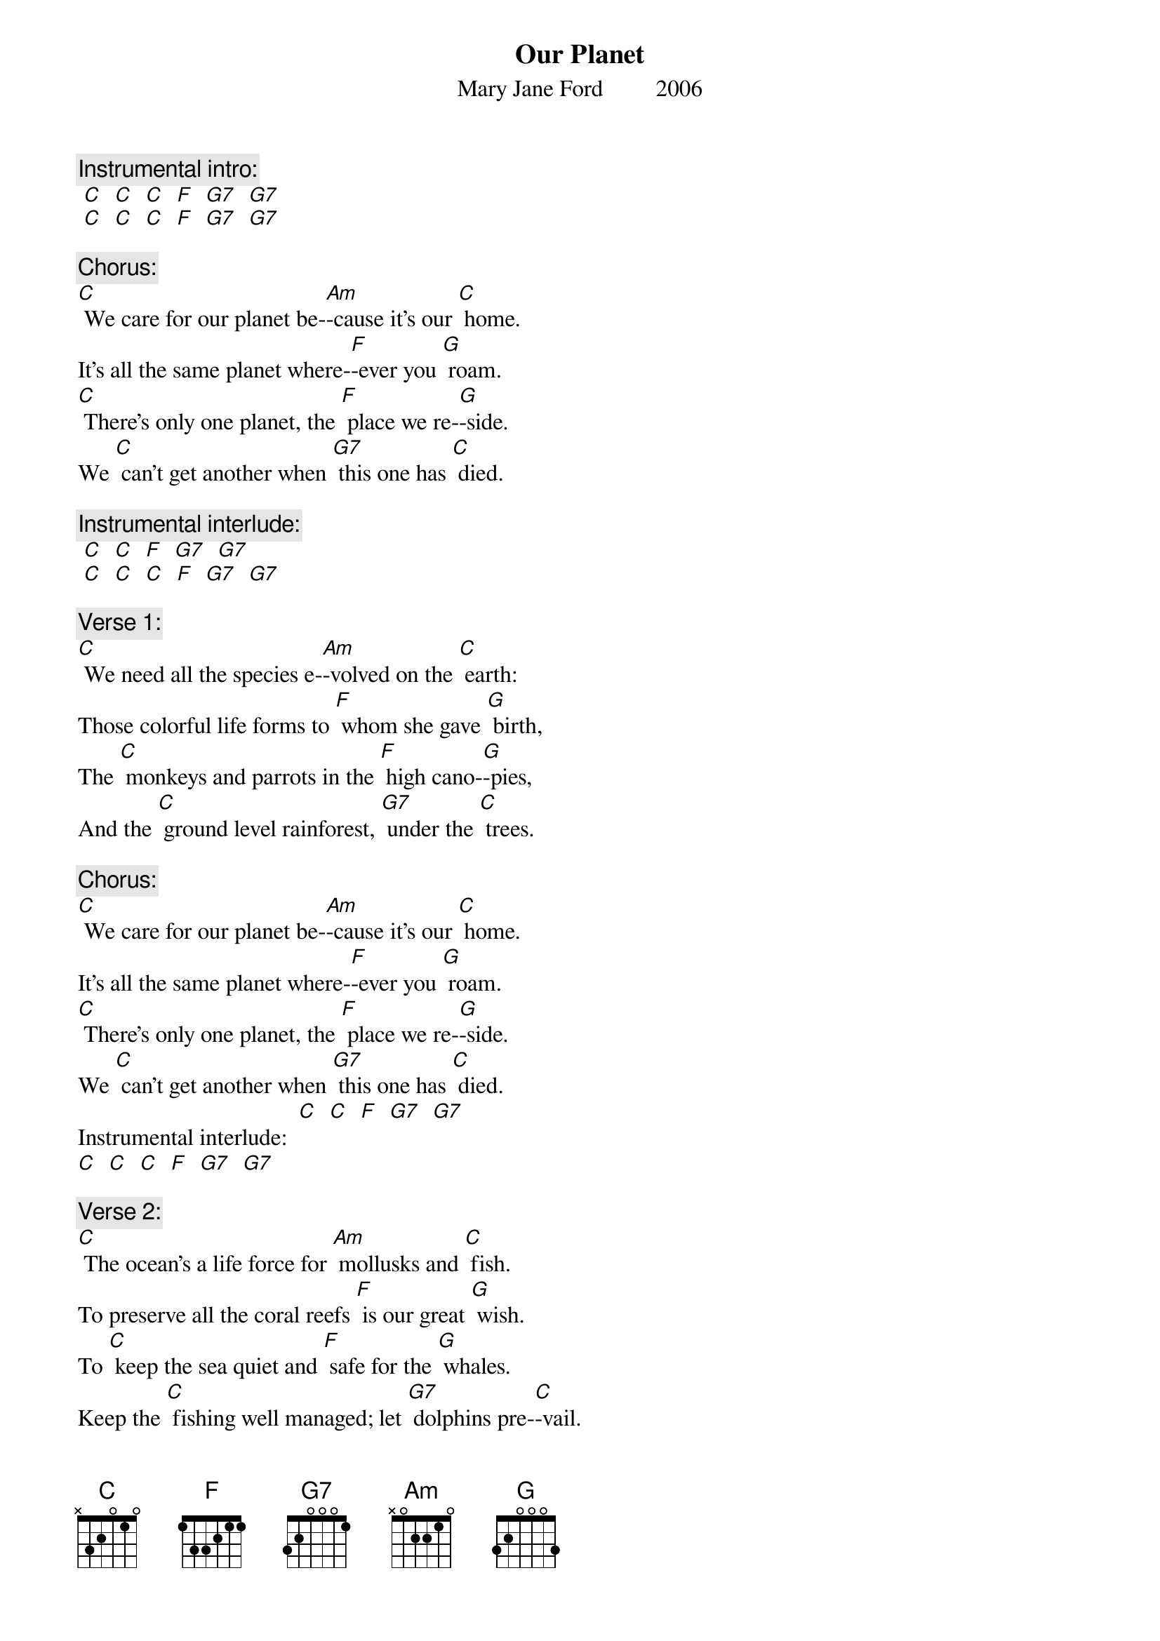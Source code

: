 {t: Our Planet}
{st: Mary Jane Ford         2006}

{c: Instrumental intro:}
{textcolour: blue}
 [C]  [C]  [C]  [F]  [G7]  [G7]
 [C]  [C]  [C]  [F]  [G7]  [G7]
{textcolour}

{c: Chorus:}
[C] We care for our planet be-[Am]-cause it’s our [C] home.
It’s all the same planet where-[F]-ever you [G] roam.
[C] There’s only one planet, the [F] place we re-[G]-side.
We [C] can’t get another when [G7] this one has [C] died.

{c: Instrumental interlude:}
{textcolour: blue}
 [C]  [C]  [F]  [G7]  [G7]
 [C]  [C]  [C]  [F]  [G7]  [G7]
{textcolour}

{c: Verse 1:}
[C] We need all the species e-[Am]-volved on the [C] earth:
Those colorful life forms to [F] whom she gave [G] birth,
The [C] monkeys and parrots in the [F] high cano-[G]-pies,
And the [C] ground level rainforest, [G7] under the [C] trees.

{c: Chorus:}
[C] We care for our planet be-[Am]-cause it’s our [C] home.
It’s all the same planet where-[F]-ever you [G] roam.
[C] There’s only one planet, the [F] place we re-[G]-side.
We [C] can’t get another when [G7] this one has [C] died.
Instrumental interlude: 	[C]  [C]  [F]  [G7]  [G7]
[C]  [C]  [C]  [F]  [G7]  [G7]

{c: Verse 2:}
[C] The ocean’s a life force for [Am] mollusks and [C] fish.
To preserve all the coral reefs [F] is our great [G] wish.
To [C] keep the sea quiet and [F] safe for the [G] whales.
Keep the [C] fishing well managed; let [G7] dolphins pre-[C]-vail.

{c: Instrumental break: Chorus:}
{textcolour: blue}
 [C] We care for our planet be-[Am]-cause it’s our [C] home.
 It’s all the same planet where-[F]-ever you [G] roam.
 [C] There’s only one planet, the [F] place we re-[G]-side.
 We [C] can’t get another when [G7] this one has [C] died.
 Interlude: 	[C]  [C]  [F]  [G7]  [G7]
 [C]  [C]  [C]  [F]  [G7]  [G7]
{textcolour}

{c: Verse 3:}
[C] We all want a planet with [Am] air pure and [C] clean,
And we want a planet with [F] fresh flowing [G] streams
To [C] leave to our children, a [F] planet, in-[G]-tact.
If [C] this be our legacy, [G7] now we must [C] act.

{c: Chorus:}
[C] We care for our planet be-[Am]-cause it’s our [C] home.
It’s all the same planet where-[F]-ever you [G] roam.
[C] There’s only one planet, the [F] place we re-[G]-side.
We [C] can’t get another when [G7] this one has [C] died.

{c: Instrumental tag:}
{textcolour: blue}
 [C]  [C]  [F]  [G7]  [G7]
 [C]  [C]  [C]  [F]  [G]
{textcolour}
